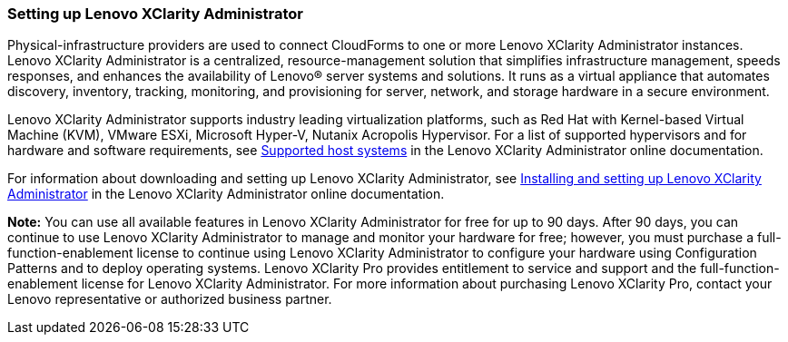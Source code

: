 === Setting up Lenovo XClarity Administrator

Physical-infrastructure providers are used to connect CloudForms to one or more Lenovo XClarity Administrator instances. Lenovo XClarity Administrator is a centralized, resource-management solution that simplifies infrastructure management, speeds responses, and enhances the availability of Lenovo® server systems and solutions. It runs as a virtual appliance that automates discovery, inventory, tracking, monitoring, and provisioning for server, network, and storage hardware in a secure environment.

Lenovo XClarity Administrator supports industry leading virtualization platforms, such as Red Hat with Kernel-based Virtual Machine (KVM), VMware ESXi, Microsoft Hyper-V, Nutanix Acropolis Hypervisor. For a list of supported hypervisors and for hardware and software requirements, see http://sysmgt.lenovofiles.com/help/topic/com.lenovo.lxca.doc/plan_lxcaprerequisites.html?cp=1_3_1_0[Supported host systems] in the Lenovo XClarity Administrator online documentation.

For information about downloading and setting up Lenovo XClarity Administrator, see http://ralfss30.labs.lenovo.com:8200/help/topic/com.lenovo.lxca.doc/setup.html?cp=1_6[Installing and setting up Lenovo XClarity Administrator] in the Lenovo XClarity Administrator online documentation.

*Note:* You can use all available features in Lenovo XClarity Administrator for free for up to 90 days. After 90 days, you can continue to use Lenovo XClarity Administrator to manage and monitor your hardware for free; however, you must purchase a full-function-enablement license to continue using Lenovo XClarity Administrator to configure your hardware using Configuration Patterns and to deploy operating systems. Lenovo XClarity Pro provides entitlement to service and support and the full-function-enablement license for Lenovo XClarity Administrator. For more information about purchasing Lenovo XClarity Pro, contact your Lenovo representative or authorized business partner.
